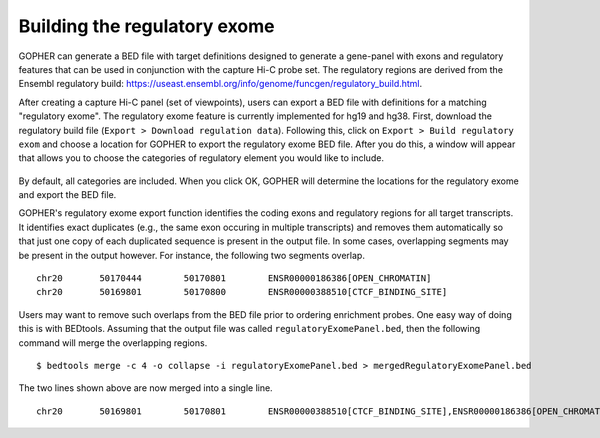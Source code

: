 
~~~~~~~~~~~~~~~~~~~~~~~~~~~~~
Building the regulatory exome
~~~~~~~~~~~~~~~~~~~~~~~~~~~~~

GOPHER can  generate a BED file with target definitions designed to generate a gene-panel with exons and regulatory features that can be used in conjunction with the capture Hi-C probe set.
The regulatory regions are derived from the Ensembl regulatory build: https://useast.ensembl.org/info/genome/funcgen/regulatory_build.html.

After creating a capture Hi-C panel (set of viewpoints), users can export a BED file with definitions for a matching "regulatory exome".
The regulatory exome feature is currently implemented for hg19 and hg38.
First, download the regulatory build file (``Export > Download regulation data``).
Following this, click on ``Export > Build regulatory exom`` and choose a location for GOPHER to export the regulatory exome BED file.
After you do this, a window will appear that allows you to choose the categories of regulatory element you would like to include.

 .. figure:: img/new/output_exon.png
    :scale: 75 %

By default, all categories are included.
When you click OK, GOPHER will determine the locations for the regulatory exome and export the BED file.

GOPHER's regulatory exome export function identifies the coding exons and regulatory regions for all target transcripts.
It identifies exact duplicates (e.g., the same exon occuring in multiple transcripts) and removes them automatically so that just one copy of each duplicated sequence is present in the output file.
In some cases, overlapping segments may be present in the output however.
For instance, the following two segments overlap. ::

    chr20	50170444	50170801	ENSR00000186386[OPEN_CHROMATIN]
    chr20	50169801	50170800	ENSR00000388510[CTCF_BINDING_SITE]

Users may want to remove such overlaps from the BED file prior to ordering enrichment probes.
One easy way of doing this is with BEDtools.
Assuming that the output file was called ``regulatoryExomePanel.bed``, then the following command will merge the overlapping regions. ::

    $ bedtools merge -c 4 -o collapse -i regulatoryExomePanel.bed > mergedRegulatoryExomePanel.bed

The two lines shown above are now merged into a single line. ::

    chr20	50169801	50170801	ENSR00000388510[CTCF_BINDING_SITE],ENSR00000186386[OPEN_CHROMATIN]
